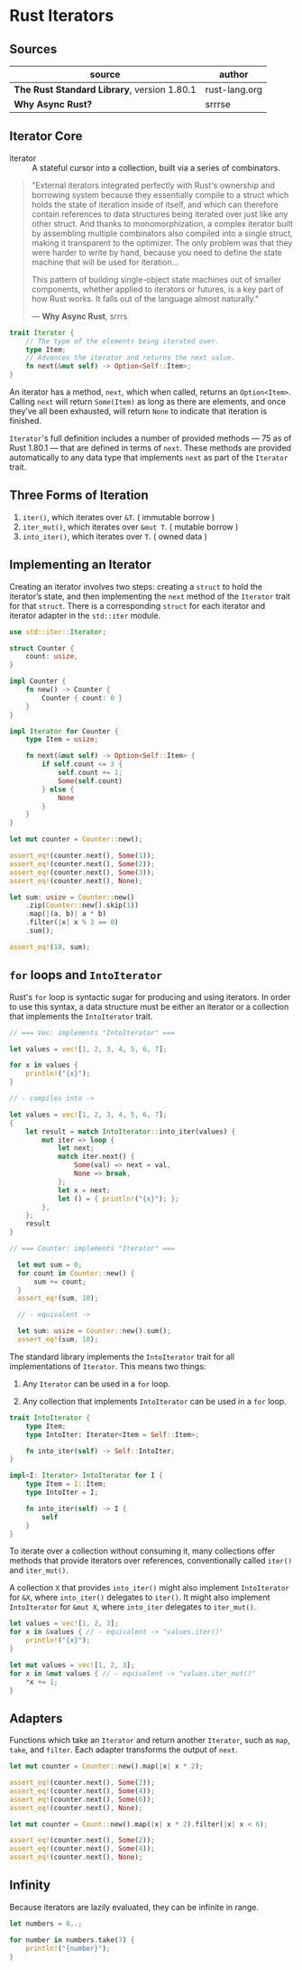 * Rust Iterators

** Sources

| source                                      | author        |
|---------------------------------------------+---------------|
| *The Rust Standard Library*, version 1.80.1 | rust-lang.org |
| *Why Async Rust?*                           | srrrse        |

** Iterator Core

- iterator :: A stateful cursor into a collection, built via a series of combinators.

#+begin_quote
  "External iterators integrated perfectly with Rust's ownership and borrowing
   system because they essentially compile to a struct which holds the state of
   iteration inside of itself, and which can therefore contain references to
   data structures being iterated over just like any other struct. And thanks
   to monomorphization, a complex iterator built by assembling multiple
   combinators also compiled into a single struct, making it transparent to the
   optimizer. The only problem was that they were harder to write by hand,
   because you need to define the state machine that will be used for iteration...

   This pattern of building single-object state machines out of smaller components,
   whether applied to iterators or futures, is a key part of how Rust works.
   It falls out of the language almost naturally."

   — *Why Async Rust*, srrrs
#+end_quote

#+begin_src rust
  trait Iterator {
      // The type of the elements being iterated over.
      type Item;
      // Advances the iterator and returns the next value.
      fn next(&mut self) -> Option<Self::Item>;
  }
#+end_src

An iterator has a method, ~next~, which when called, returns an ~Option<Item>~.
Calling ~next~ will return ~Some(Item)~ as long as there are elements, and once
they’ve all been exhausted, will return ~None~ to indicate that iteration is finished.

~Iterator~'s full definition includes a number of provided methods — 75 as of Rust 1.80.1 —
that are defined in terms of ~next~. These methods are provided automatically to any data
type that implements ~next~ as part of the ~Iterator~ trait.

** Three Forms of Iteration

1. ~iter()~, which iterates over ~&T~. ( immutable borrow )
2. ~iter_mut()~, which iterates over ~&mut T~. ( mutable borrow )
3. ~into_iter()~, which iterates over ~T~. ( owned data )

** Implementing an Iterator

Creating an iterator involves two steps: creating a ~struct~ to hold the iterator’s state, 
and then implementing the ~next~ method of the ~Iterator~ trait for that ~struct~.
There is a corresponding ~struct~ for each iterator and iterator adapter in the
~std::iter~ module.

#+begin_src rust
  use std::iter::Iterator;

  struct Counter {
      count: usize,
  }

  impl Counter {
      fn new() -> Counter {
          Counter { count: 0 }
      }
  }

  impl Iterator for Counter {
      type Item = usize;

      fn next(&mut self) -> Option<Self::Item> {
          if self.count <= 3 {
              self.count += 1;
              Some(self.count)
          } else {
              None
          }
      }
  }

  let mut counter = Counter::new();

  assert_eq!(counter.next(), Some(1));
  assert_eq!(counter.next(), Some(2));
  assert_eq!(counter.next(), Some(3));
  assert_eq!(counter.next(), None);

  let sum: usize = Counter::new()
      .zip(Counter::new().skip(1))
      .map(|(a, b)| a * b)
      .filter(|x| x % 3 == 0)
      .sum();
  
  assert_eq!(18, sum);
#+end_src

** ~for~ loops and ~IntoIterator~

Rust's ~for~ loop is syntactic sugar for producing and using iterators. In order to use this
syntax, a data structure must be either an iterator or a collection that implements the
~IntoIterator~ trait.

#+begin_src rust
  // === Vec: implements "IntoIterator" ===

  let values = vec![1, 2, 3, 4, 5, 6, 7];

  for x in values {
      println!("{x}");
  }

  // - compiles into ->

  let values = vec![1, 2, 3, 4, 5, 6, 7];
  {
      let result = match IntoIterator::into_iter(values) {
          mut iter => loop {
              let next;
              match iter.next() {
                  Some(val) => next = val,
                  None => break,
              };
              let x = next;
              let () = { println!("{x}"); };
          },
      };
      result
  }

  // === Counter: implements "Iterator" ===

    let mut sum = 0;
    for count in Counter::new() {
        sum += count;
    }
    assert_eq!(sum, 10);

    // - equivalent ->

    let sum: usize = Counter::new().sum();
    assert_eq!(sum, 10);
#+end_src

The standard library implements the ~IntoIterator~ trait for all implementations of ~Iterator~.
This means two things:

1. Any ~Iterator~ can be used in a ~for~ loop.

2. Any collection that implements ~IntoIterator~ can be used in a ~for~ loop.

#+begin_src rust
  trait IntoIterator {
      type Item;
      type IntoIter: Iterator<Item = Self::Item>;

      fn into_iter(self) -> Self::IntoIter;
  }

  impl<I: Iterator> IntoIterator for I {
      type Item = I::Item;
      type IntoIter = I;

      fn into_iter(self) -> I {
          self
      }
  }
#+end_src

To iterate over a collection without consuming it, many collections offer methods that
provide iterators over references, conventionally called ~iter()~ and ~iter_mut()~.

A collection ~X~ that provides ~into_iter()~ might also implement ~IntoIterator~ for ~&X~,
where ~into_iter()~ delegates to ~iter()~. It might also implement ~IntoIterator~ for ~&mut X~,
where ~into_iter~ delegates to ~iter_mut()~.

#+begin_src rust
  let values = vec![1, 2, 3];
  for x in &values { // - equivalent -> "values.iter()"
      println!("{x}");
  }
  
  let mut values = vec![1, 2, 3];
  for x in &mut values { // - equivalent -> "values.iter_mut()"
      *x += 1;
  }
#+end_src

** Adapters

Functions which take an ~Iterator~ and return another ~Iterator~, such as ~map~, ~take~,
and ~filter~. Each adapter transforms the output of ~next~.

#+begin_src rust
  let mut counter = Counter::new().map(|x| x * 2);

  assert_eq!(counter.next(), Some(2));
  assert_eq!(counter.next(), Some(4));
  assert_eq!(counter.next(), Some(6));
  assert_eq!(counter.next(), None);

  let mut counter = Count::new().map(|x| x * 2).filter(|x| x < 6);

  assert_eq!(counter.next(), Some(2));
  assert_eq!(counter.next(), Some(4));
  assert_eq!(counter.next(), None);
#+end_src

** Infinity

Because iterators are lazily evaluated, they can be infinite in range.

#+begin_src rust
  let numbers = 0..;

  for number in numbers.take(7) {
      println!("{number}");
  }
#+end_src
